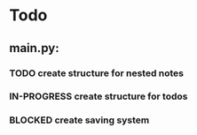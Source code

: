 * Todo
** main.py:
*** TODO create structure for nested notes
*** IN-PROGRESS create structure for todos
*** BLOCKED create saving system